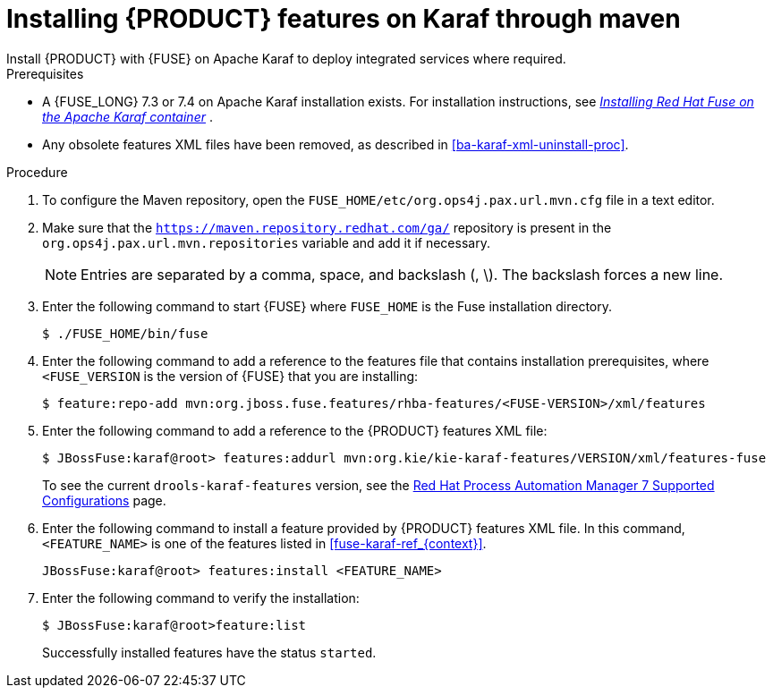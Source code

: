 [id='installing-ba-fuse-karaf-maven-proc']
= Installing {PRODUCT} features on Karaf through maven
Install {PRODUCT} with {FUSE} on Apache Karaf to deploy integrated services where required.

.Prerequisites
* A {FUSE_LONG} 7.3 or 7.4 on Apache Karaf installation exists. For installation instructions, see  https://access.redhat.com/documentation/en-us/red_hat_fuse/7.2/html-single/installing_on_apache_karaf/[_Installing Red Hat Fuse on the Apache Karaf container_] .
* Any obsolete features XML files have been removed, as described in <<ba-karaf-xml-uninstall-proc>>.

.Procedure
. To configure the Maven repository, open the `FUSE_HOME/etc/org.ops4j.pax.url.mvn.cfg` file in a text editor.
. Make sure that the `https://maven.repository.redhat.com/ga/` repository is present in the `org.ops4j.pax.url.mvn.repositories` variable and add it if necessary.
+
[NOTE]
====
Entries are separated by a comma, space, and backslash (, \). The backslash forces a new line.
====
. Enter the following command to start {FUSE} where `FUSE_HOME` is the Fuse installation directory.
+
[source]
----
$ ./FUSE_HOME/bin/fuse
----

. Enter the following command to add a reference to the features file that contains installation prerequisites, where `<FUSE_VERSION` is the version of {FUSE} that you are installing:
+
[source]
----
$ feature:repo-add mvn:org.jboss.fuse.features/rhba-features/<FUSE-VERSION>/xml/features
----

. Enter the following command to add a reference to the {PRODUCT} features XML file:
+
[source]
----
$ JBossFuse:karaf@root> features:addurl mvn:org.kie/kie-karaf-features/VERSION/xml/features-fuse
----
+
To see the current `drools-karaf-features` version, see the https://access.redhat.com/articles/3405381#supported_comps[Red Hat Process Automation Manager 7 Supported Configurations] page.
. Enter the following command to install a feature provided by {PRODUCT} features XML file. In this command, `<FEATURE_NAME>` is one of the features listed in  xref:fuse-karaf-ref_{context}[].
+
[source]
----
JBossFuse:karaf@root> features:install <FEATURE_NAME>
----

. Enter the following command to verify the installation:
+
[source]
----
$ JBossFuse:karaf@root>feature:list
----
+
Successfully installed features have the status `started`.
